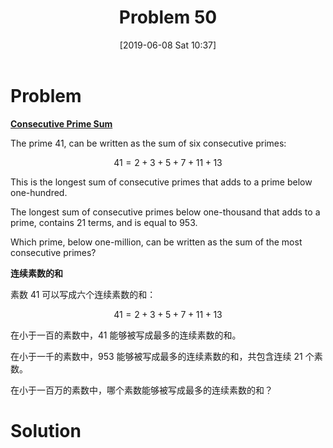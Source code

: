 #+TITLE: Problem 50
#+DATE: [2019-06-08 Sat 10:37]

* Problem

*[[https://projecteuler.net/problem=50][Consecutive Prime Sum]]*

The prime 41, can be written as the sum of six consecutive primes:

\[41 = 2 + 3 + 5 + 7 + 11 + 13\]

This is the longest sum of consecutive primes that adds to a prime below one-hundred.

The longest sum of consecutive primes below one-thousand that adds to a prime, contains 21 terms, and is equal to 953.

Which prime, below one-million, can be written as the sum of the most consecutive primes?

*连续素数的和*

素数 41 可以写成六个连续素数的和：

\[41 = 2 + 3 + 5 + 7 + 11 + 13\]

在小于一百的素数中，41 能够被写成最多的连续素数的和。

在小于一千的素数中，953 能够被写成最多的连续素数的和，共包含连续 21 个素数。

在小于一百万的素数中，哪个素数能够被写成最多的连续素数的和？

* Solution
